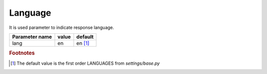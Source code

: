Language
--------

It is used parameter to indicate response language.

.. list-table::
    :header-rows: 1
    
    * - Parameter name
      - value
      - default

    * - lang
      - en
      - en [#f1]_
      
.. rubric:: Footnotes

.. [#f1] The default value is the first order LANGUAGES from *settings/base.py*